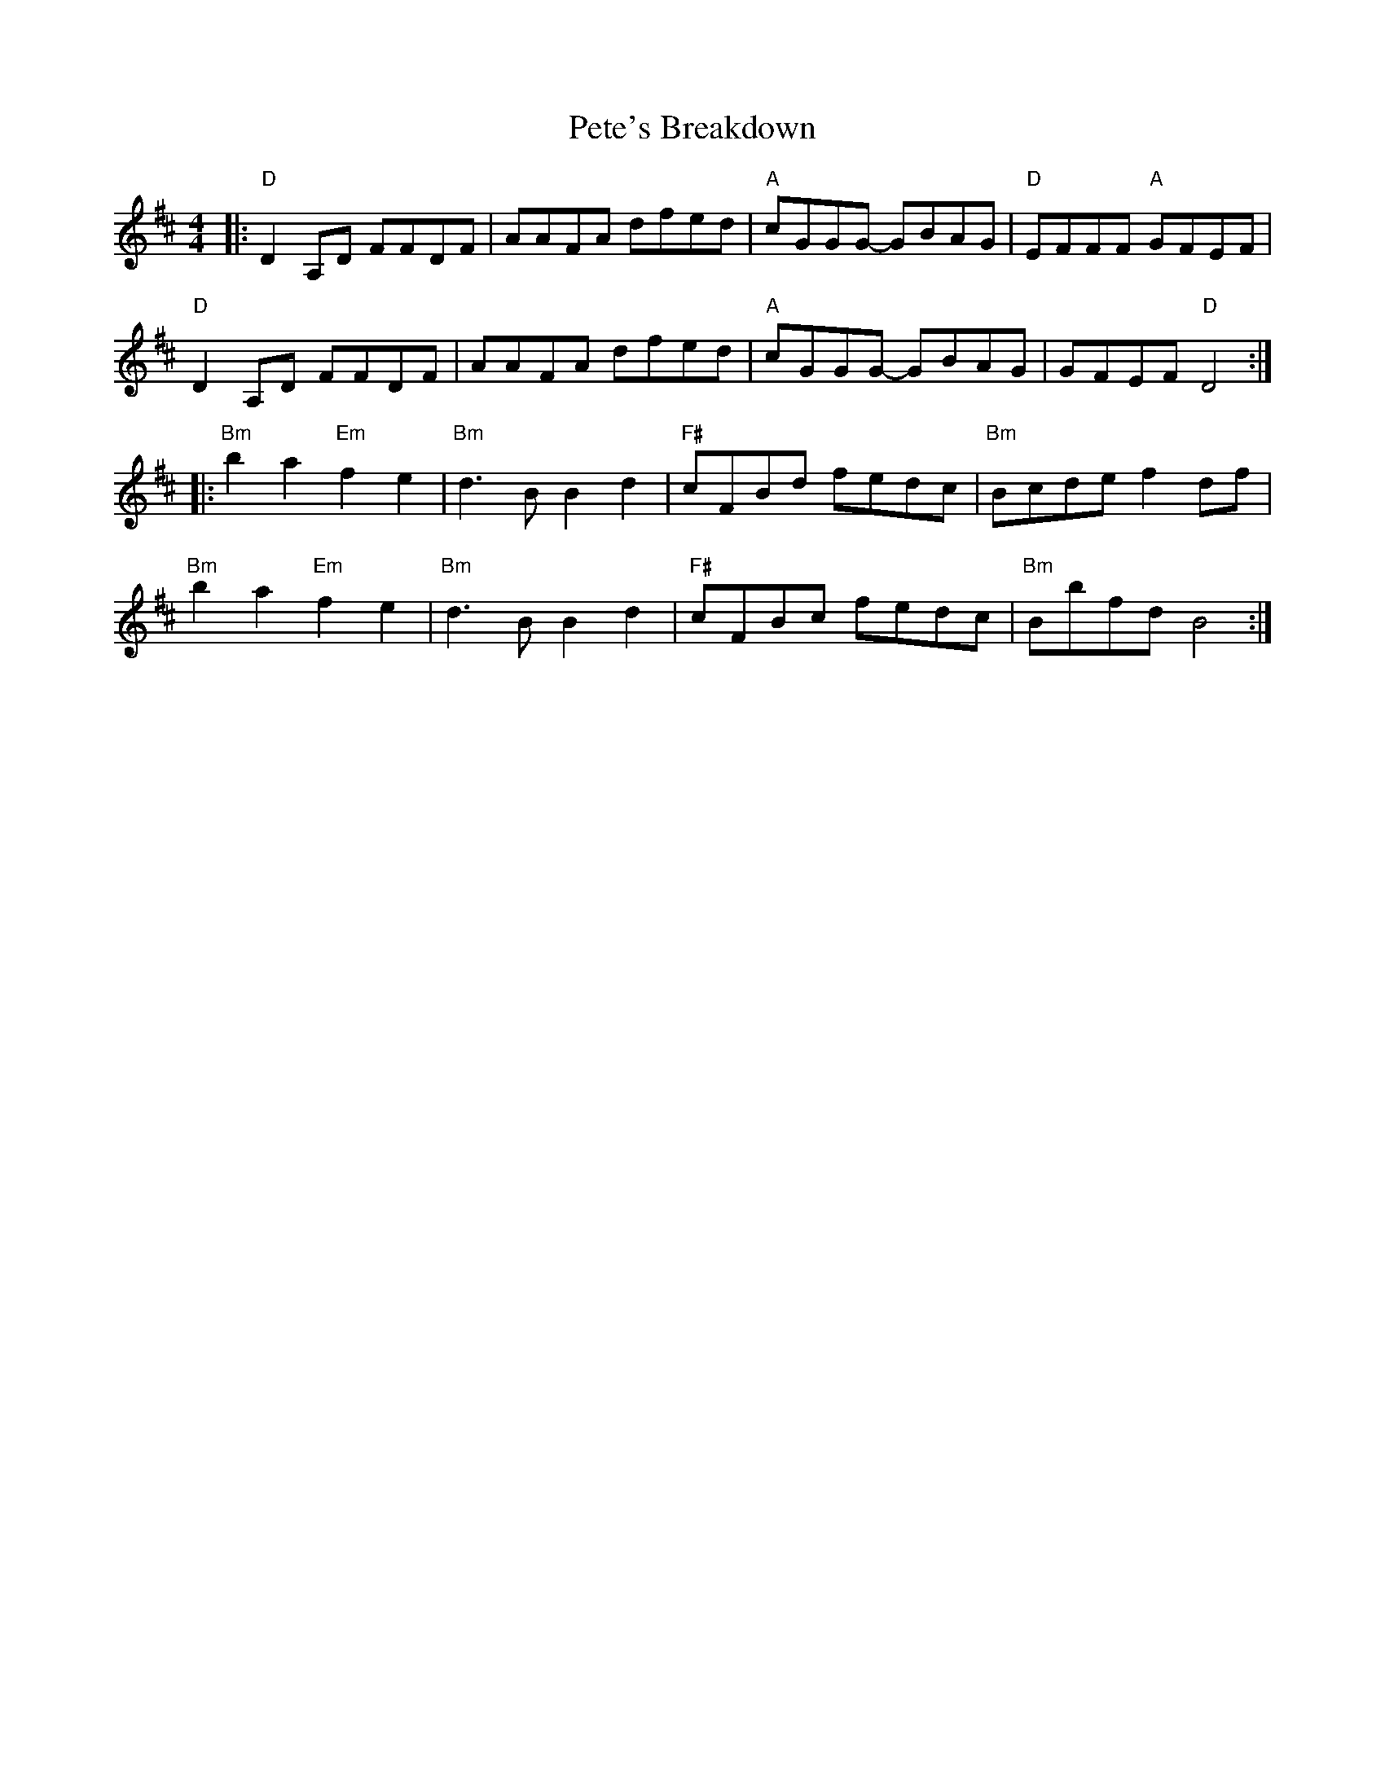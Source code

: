 X: 32115
T: Pete's Breakdown
R: reel
M: 4/4
K: Dmajor
|:"D"D2A,D FFDF|AAFA dfed|"A"cGGG- GBAG|"D"EFFF "A"GFEF|
"D"D2A,D FFDF|AAFA dfed|"A"cGGG- GBAG|GFEF "D"D4:|
K:Bm
|:"Bm"b2a2 "Em"f2e2|"Bm"d3 B B2d2|"F#"cFBd fedc|"Bm"Bcde f2df|
"Bm"b2a2 "Em"f2e2|"Bm"d3 BB2d2|"F#"cFBc fedc|"Bm"Bbfd B4:|

